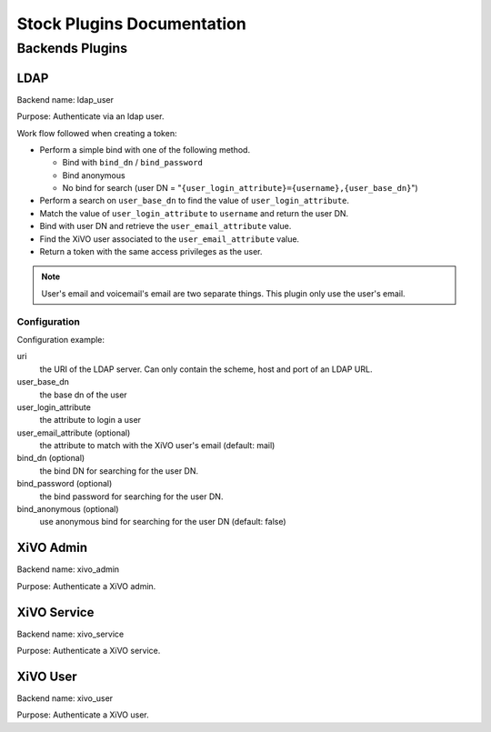 .. _auth-stock-plugins:

===========================
Stock Plugins Documentation
===========================

.. _auth-backends:

Backends Plugins
================

.. _auth-backends-ldap:

LDAP
----

Backend name: ldap_user

Purpose: Authenticate via an ldap user.

Work flow followed when creating a token:

* Perform a simple bind with one of the following method.

  * Bind with ``bind_dn`` / ``bind_password``
  * Bind anonymous
  * No bind for search (user DN = "``{user_login_attribute}={username},{user_base_dn}``")

* Perform a search on ``user_base_dn`` to find the value of ``user_login_attribute``.
* Match the value of ``user_login_attribute`` to ``username`` and return the user DN.
* Bind with user DN and retrieve the ``user_email_attribute`` value.
* Find the XiVO user associated to the ``user_email_attribute`` value.
* Return a token with the same access privileges as the user.

.. note:: User's email and voicemail's email are two separate things. This plugin only use the
   user's email.


Configuration
^^^^^^^^^^^^^

Configuration example:

.. code-block:: yaml
   :linenos:

   ldap:
       uri: "ldap://example.org"
       bind_dn: "cn=xivo-auth,ou=people,dc=company,dc=org"
       bind_password: "X1V0-4u|H"
       bind_anonymous: false
       user_base_dn: "ou-people,dc=company,dc=org"
       user_login_attribute: "userPrincipalName"
       user_email_attribute: "userPrincipalName"

uri
   the URI of the LDAP server. Can only contain the scheme, host and port of an LDAP URL.
user_base_dn
   the base dn of the user
user_login_attribute
   the attribute to login a user
user_email_attribute (optional)
   the attribute to match with the XiVO user's email (default: mail)
bind_dn (optional)
   the bind DN for searching for the user DN.
bind_password (optional)
   the bind password for searching for the user DN.
bind_anonymous (optional)
   use anonymous bind for searching for the user DN (default: false)


XiVO Admin
-----------

Backend name: xivo_admin

Purpose: Authenticate a XiVO admin.


.. _auth-backends-service:

XiVO Service
------------

Backend name: xivo_service

Purpose: Authenticate a XiVO service.


XiVO User
---------

Backend name: xivo_user

Purpose: Authenticate a XiVO user.
